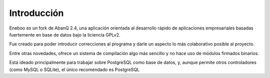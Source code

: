 Introducción
====================

Eneboo es un fork de AbanQ 2.4, una aplicación orientada al desarrollo rápido 
de aplicaciones empresariales basadas fuertemente en base de datos bajo la 
liciencia GPLv2. 

Fue creado para poder introducir correcciones al programa y darle un aspecto 
lo más colaborativo posible al proyecto. 

Entre otras novedades, ofrece un sistema de compilación algo más sencillo y 
no hace uso de módulos firmados binarios.



Está ideado principalmente para trabajar sobre PostgreSQL como base de datos, 
y, aunque permite otros controladores (como MySQL o SQLite), el único 
recomendado es PostgreSQL

